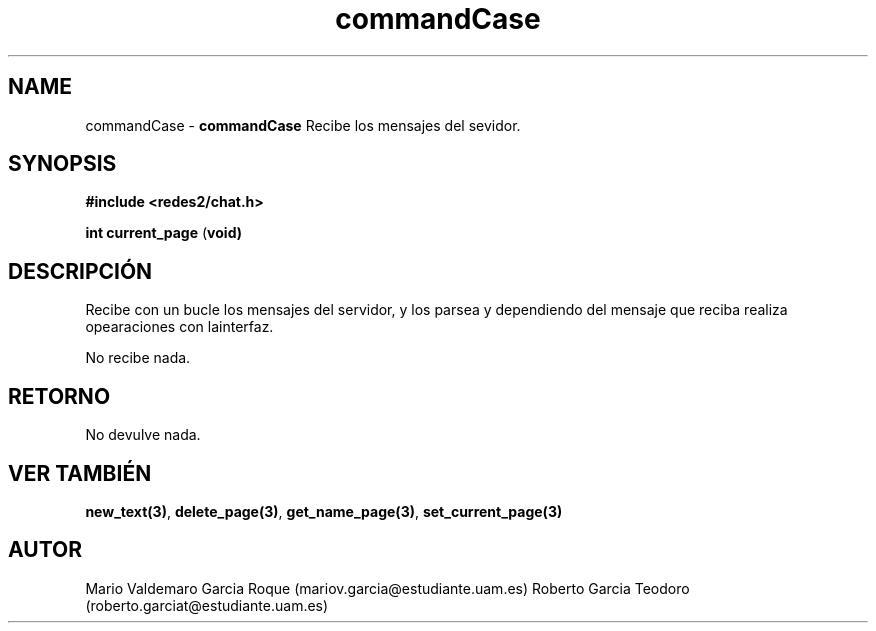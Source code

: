 .TH "commandCase" 3 "Thu Feb 26 2015" "My Project" \" -*- nroff -*-
.ad l
.nh
.SH NAME
commandCase \- \fBcommandCase\fP 
Recibe los mensajes del sevidor\&.
.SH "SYNOPSIS"
.PP
\fB#include\fP \fB<redes2/chat\&.h>\fP 
.PP
\fBint\fP \fBcurrent_page\fP \fB\fP(\fBvoid\fB\fP)\fP 
.SH "DESCRIPCIÓN"
.PP
Recibe con un bucle los mensajes del servidor, y los parsea y dependiendo del mensaje que reciba realiza opearaciones con lainterfaz\&.
.PP
No recibe nada\&.
.SH "RETORNO"
.PP
No devulve nada\&.
.SH "VER TAMBIÉN"
.PP
\fBnew_text(3)\fP, \fBdelete_page(3)\fP, \fBget_name_page(3)\fP, \fBset_current_page(3)\fP 
.SH "AUTOR"
.PP
Mario Valdemaro Garcia Roque (mariov.garcia@estudiante.uam.es) Roberto Garcia Teodoro (roberto.garciat@estudiante.uam.es) 
